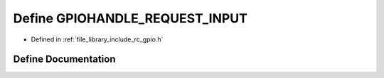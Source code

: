 .. _exhale_define_group___g_p_i_o_1gafeb58cf7a68b24d3255fe1b8c8373e02:

Define GPIOHANDLE_REQUEST_INPUT
===============================

- Defined in :ref:`file_library_include_rc_gpio.h`


Define Documentation
--------------------


.. doxygendefine:: GPIOHANDLE_REQUEST_INPUT
   :project: librobotcontrol